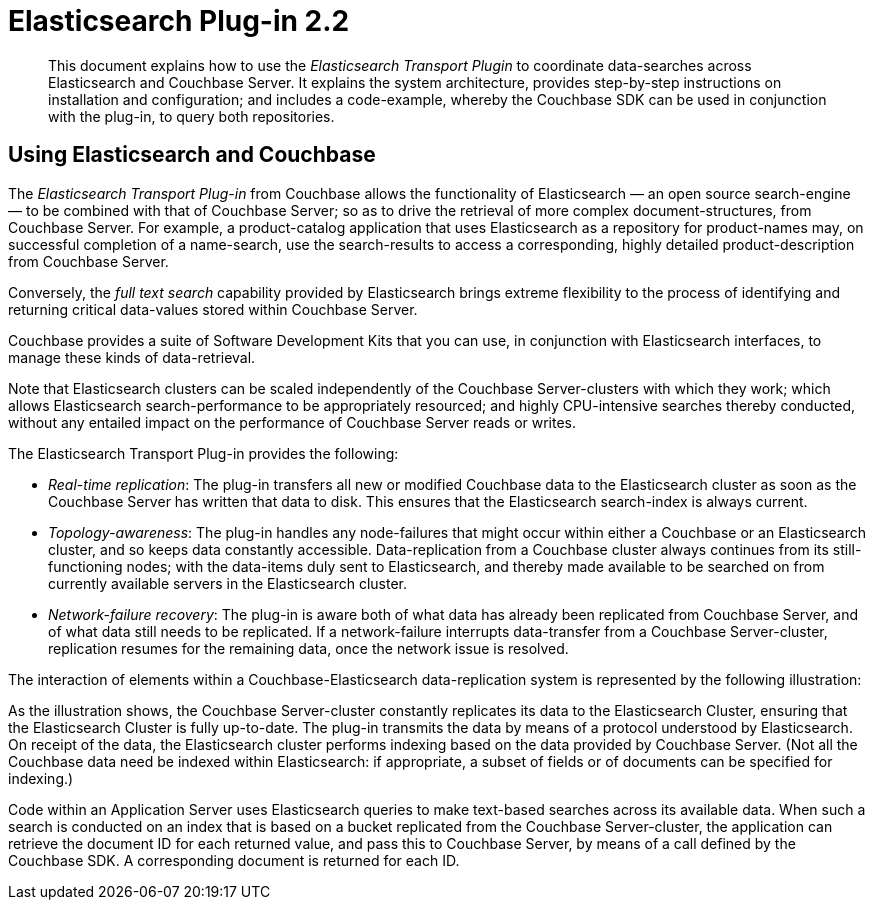 [#topic1393]
= Elasticsearch Plug-in 2.2

[abstract]
This document explains how to use the _Elasticsearch Transport Plugin_ to coordinate data-searches across Elasticsearch and Couchbase Server.
It explains the system architecture, provides step-by-step instructions on installation and configuration; and includes a code-example, whereby the Couchbase SDK can be used in conjunction with the plug-in, to query both repositories.

== Using Elasticsearch and Couchbase

The _Elasticsearch Transport Plug-in_ from Couchbase allows the functionality of Elasticsearch — an open source search-engine — to be combined with that of Couchbase Server; so as to drive the retrieval of more complex document-structures, from Couchbase Server.
For example, a product-catalog application that uses Elasticsearch as a repository for product-names may, on successful completion of a name-search, use the search-results to access a corresponding, highly detailed product-description from Couchbase Server.

Conversely, the _full text search_ capability provided by Elasticsearch brings extreme flexibility to the process of identifying and returning critical data-values stored within Couchbase Server.

Couchbase provides a suite of Software Development Kits that you can use, in conjunction with Elasticsearch interfaces, to manage these kinds of data-retrieval.

Note that Elasticsearch clusters can be scaled independently of the Couchbase Server-clusters with which they work; which allows Elasticsearch search-performance to be appropriately resourced; and highly CPU-intensive searches thereby conducted, without any entailed impact on the performance of Couchbase Server reads or writes.

The Elasticsearch Transport Plug-in provides the following:

* _Real-time replication_: The plug-in transfers all new or modified Couchbase data to the Elasticsearch cluster as soon as the Couchbase Server has written that data to disk.
This ensures that the Elasticsearch search-index is always current.

* _Topology-awareness_: The plug-in handles any node-failures that might occur within either a Couchbase or an Elasticsearch cluster, and so keeps data constantly accessible.
Data-replication from a Couchbase cluster always continues from its still-functioning nodes; with the data-items duly sent to Elasticsearch, and thereby made available to be searched on from currently available servers in the Elasticsearch cluster.

* _Network-failure recovery_: The plug-in is aware both of what data has already been replicated from Couchbase Server, and of what data still needs to be replicated.
If a network-failure interrupts data-transfer from a Couchbase Server-cluster, replication resumes for the remaining data, once the network issue is resolved.

The interaction of elements within a Couchbase-Elasticsearch data-replication system is represented by the following illustration:

As the illustration shows, the Couchbase Server-cluster constantly replicates its data to the Elasticsearch Cluster, ensuring that the Elasticsearch Cluster is fully up-to-date.
The plug-in transmits the data by means of a protocol understood by Elasticsearch.
On receipt of the data, the Elasticsearch cluster performs indexing based on the data provided by Couchbase Server.
(Not all the Couchbase data need be indexed within Elasticsearch: if appropriate, a subset of fields or of documents can be specified for indexing.)

Code within an Application Server uses Elasticsearch queries to make text-based searches across its available data.
When such a search is conducted on an index that is based on a bucket replicated from the Couchbase Server-cluster, the application can retrieve the document ID for each returned value, and pass this to Couchbase Server, by means of a call defined by the Couchbase SDK.
A corresponding document is returned for each ID.
